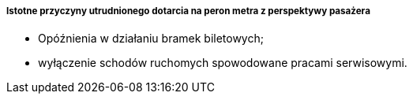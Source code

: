 ===== Istotne przyczyny utrudnionego dotarcia na peron metra z perspektywy pasażera

* Opóźnienia w działaniu bramek biletowych;
* wyłączenie schodów ruchomych spowodowane pracami serwisowymi.
